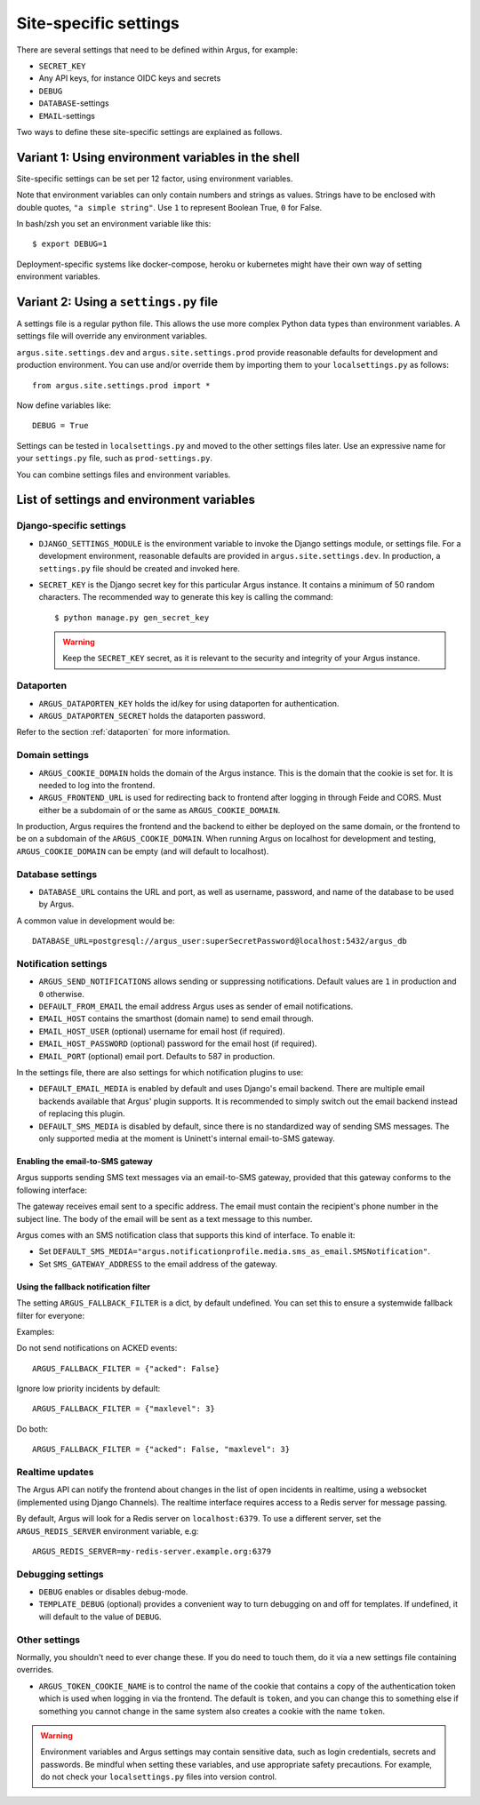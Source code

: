 .. _site-specific-settings:

======================
Site-specific settings
======================

There are several settings that need to be defined within Argus, for example:

* ``SECRET_KEY``
* Any API keys, for instance OIDC keys and secrets
* ``DEBUG``
* ``DATABASE``-settings
* ``EMAIL``-settings

Two ways to define these site-specific settings are explained as follows.

Variant 1: Using environment variables in the shell
===================================================

Site-specific settings can be set per 12 factor, using environment variables.

Note that environment variables can only contain numbers and strings as values.
Strings have to be enclosed with double quotes, ``"a simple string"``.
Use ``1`` to represent Boolean True, ``0`` for False.

In bash/zsh you set an environment variable like this::

    $ export DEBUG=1

Deployment-specific systems like docker-compose, heroku or kubernetes might have their
own way of setting environment variables.

Variant 2: Using a ``settings.py`` file
=======================================

A settings file is a regular python file.
This allows the use more complex Python data types than environment variables.
A settings file will override any environment variables.

``argus.site.settings.dev`` and ``argus.site.settings.prod`` provide reasonable defaults
for development and production environment. You can use and/or override them by
importing them to your ``localsettings.py`` as follows::

  from argus.site.settings.prod import *

Now define variables like::

  DEBUG = True

Settings can be tested in ``localsettings.py`` and moved to the other settings files
later.
Use an expressive name for your ``settings.py`` file, such as ``prod-settings.py``.


You can combine settings files and environment variables.


List of settings and environment variables
==========================================

Django-specific settings
------------------------

* ``DJANGO_SETTINGS_MODULE`` is the environment variable to invoke the Django settings
  module, or settings file. For a development environment, reasonable defaults are
  provided in ``argus.site.settings.dev``. In production, a ``settings.py`` file should
  be created and invoked here.
* ``SECRET_KEY`` is the Django secret key for this particular Argus instance.
  It contains a minimum of 50 random characters.
  The recommended way to generate this key is calling the command::

      $ python manage.py gen_secret_key

  .. warning:: Keep the ``SECRET_KEY`` secret, as it is relevant to the
    security and integrity of your Argus instance.

Dataporten
----------

* ``ARGUS_DATAPORTEN_KEY`` holds the id/key for using dataporten for authentication.
* ``ARGUS_DATAPORTEN_SECRET`` holds the dataporten password.

Refer to the section :ref:`dataporten` for more information.

Domain settings
---------------

* ``ARGUS_COOKIE_DOMAIN`` holds the domain of the Argus instance. This is the domain
  that the cookie is set for. It is needed to log into the frontend.
* ``ARGUS_FRONTEND_URL`` is used for redirecting back to frontend after logging in
  through Feide and CORS. Must either be a subdomain of or the same as
  ``ARGUS_COOKIE_DOMAIN``.

In production, Argus requires the frontend and the backend to either be deployed on the
same domain, or the frontend to be on a subdomain of the ``ARGUS_COOKIE_DOMAIN``.
When running Argus on localhost for development and testing, ``ARGUS_COOKIE_DOMAIN`` can
be empty (and will default to localhost).

Database settings
-----------------

* ``DATABASE_URL`` contains the URL and port, as well as username, password, and name
  of the database to be used by Argus.

A common value in development would be::

  DATABASE_URL=postgresql://argus_user:superSecretPassword@localhost:5432/argus_db

Notification settings
---------------------

* ``ARGUS_SEND_NOTIFICATIONS`` allows sending or suppressing notifications.
  Default values are ``1`` in production and ``0`` otherwise.
* ``DEFAULT_FROM_EMAIL`` the email address Argus uses as sender of email notifications.
* ``EMAIL_HOST`` contains the smarthost (domain name) to send email through.
* ``EMAIL_HOST_USER`` (optional) username for email host (if required).
* ``EMAIL_HOST_PASSWORD`` (optional) password for the email host (if required).
* ``EMAIL_PORT`` (optional) email port. Defaults to 587 in production.

In the settings file, there are also settings for which notification plugins to
use:

* ``DEFAULT_EMAIL_MEDIA`` is enabled by default and uses Django's email backend. There
  are multiple email backends available that Argus' plugin supports. It is recommended
  to simply switch out the email backend instead of replacing this plugin.
* ``DEFAULT_SMS_MEDIA`` is disabled by default, since there is no standardized
  way of sending SMS messages. The only supported media at the moment is
  Uninett's internal email-to-SMS gateway.

Enabling the email-to-SMS gateway
~~~~~~~~~~~~~~~~~~~~~~~~~~~~~~~~~

Argus supports sending SMS text messages via an email-to-SMS gateway, provided
that this gateway conforms to the following interface:

The gateway receives email sent to a specific address. The email must contain
the recipient's phone number in the subject line. The body of the email will be
sent as a text message to this number.

Argus comes with an SMS notification class that supports this kind of
interface.  To enable it:

* Set ``DEFAULT_SMS_MEDIA="argus.notificationprofile.media.sms_as_email.SMSNotification"``.
* Set ``SMS_GATEWAY_ADDRESS`` to the email address of the gateway.

Using the fallback notification filter
~~~~~~~~~~~~~~~~~~~~~~~~~~~~~~~~~~~~~~

The setting ``ARGUS_FALLBACK_FILTER`` is a dict, by default undefined. You can
set this to ensure a systemwide fallback filter for everyone:

Examples:

Do not send notifications on ACKED events::

    ARGUS_FALLBACK_FILTER = {"acked": False}

Ignore low priority incidents by default::

    ARGUS_FALLBACK_FILTER = {"maxlevel": 3}

Do both::

    ARGUS_FALLBACK_FILTER = {"acked": False, "maxlevel": 3}

Realtime updates
----------------

The Argus API can notify the frontend about changes in the list of open
incidents in realtime, using a websocket (implemented using Django
Channels). The realtime interface requires access to a Redis server for message
passing.

By default, Argus will look for a Redis server on ``localhost:6379``. To use a
different server, set the ``ARGUS_REDIS_SERVER`` environment variable, e.g::

  ARGUS_REDIS_SERVER=my-redis-server.example.org:6379


Debugging settings
------------------

* ``DEBUG`` enables or disables debug-mode.
* ``TEMPLATE_DEBUG`` (optional) provides a convenient way to turn debugging on and off
  for templates. If undefined, it will default to the value of ``DEBUG``.

Other settings
--------------

Normally, you shouldn't need to ever change these. If you do need to touch
them, do it via a new settings file containing overrides.

* ``ARGUS_TOKEN_COOKIE_NAME`` is to control the name of the cookie that
  contains a copy of the authentication token which is used when logging in via
  the frontend. The default is ``token``, and you can change this to
  something else if something you cannot change in the same system also creates
  a cookie with the name ``token``.

.. warning:: Environment variables and Argus settings may contain sensitive data, such
  as login credentials, secrets and passwords.
  Be mindful when setting these variables, and use appropriate safety precautions.
  For example, do not check your ``localsettings.py`` files into version control.
